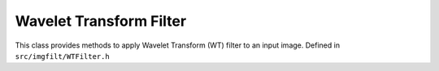 
Wavelet Transform Filter
========================
This class provides methods to apply Wavelet Transform (WT) filter to an input image.
Defined in ``src/imgfilt/WTFilter.h``

.. doxygenclass:: Caesar::WTFilter
   :project: caesar
   :members:

